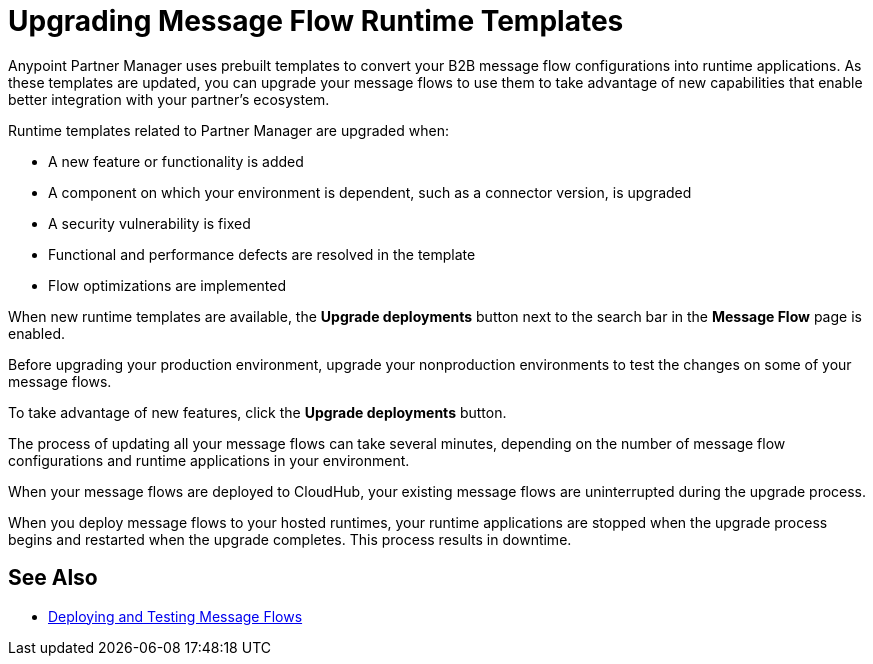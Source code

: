 = Upgrading Message Flow Runtime Templates

Anypoint Partner Manager uses prebuilt templates to convert your B2B message flow configurations into runtime applications. As these templates are updated, you can upgrade your message flows to use them to take advantage of new capabilities that enable better integration with your partner's ecosystem.

Runtime templates related to Partner Manager are upgraded when:

* A new feature or functionality is added
* A component on which your environment is dependent, such as a connector version, is upgraded
* A security vulnerability is fixed
* Functional and performance defects are resolved in the template
* Flow optimizations are implemented

When new runtime templates are available, the *Upgrade deployments* button next to the search bar in the *Message Flow* page is enabled.

Before upgrading your production environment, upgrade your nonproduction environments to test the changes on some of your message flows.

To take advantage of new features, click the *Upgrade deployments* button.

The process of updating all your message flows can take several minutes, depending on the number of message flow configurations and runtime applications in your environment.

When your message flows are deployed to CloudHub, your existing message flows are uninterrupted during the upgrade process.

When you deploy message flows to your hosted runtimes, your runtime applications are stopped when the upgrade process begins and restarted when the upgrade completes. This process results in downtime.

== See Also

* xref:deploy-message-flows.adoc[Deploying and Testing Message Flows]
